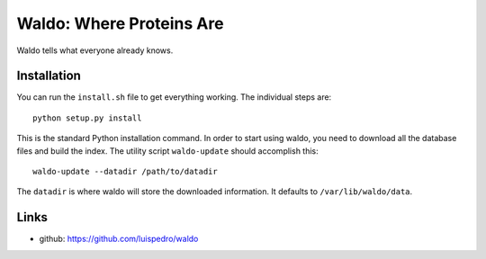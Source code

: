 Waldo: Where Proteins Are
-------------------------

Waldo tells what everyone already knows.

Installation
............

You can run the ``install.sh`` file to get everything working. The individual
steps are::

    python setup.py install

This is the standard Python installation command. In order to start using
waldo, you need to download all the database files and build the index. The
utility script ``waldo-update`` should accomplish this::

    waldo-update --datadir /path/to/datadir

The ``datadir`` is where waldo will store the downloaded information. It
defaults to ``/var/lib/waldo/data``.

Links
.....

- github: https://github.com/luispedro/waldo
